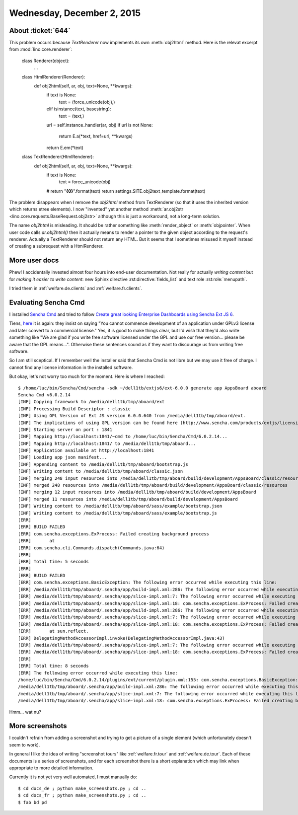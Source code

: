 ===========================
Wednesday, December 2, 2015
===========================

About :ticket:`644`
===================

This problem occurs because `TextRenderer` now implements its own
:meth:`obj2html` method. Here is the relevat excerpt from
:mod:`lino.core.renderer`:

    class Renderer(object):
        ...

    class HtmlRenderer(Renderer):
        def obj2html(self, ar, obj, text=None, **kwargs):
            if text is None:
                text = (force_unicode(obj),)
            elif isinstance(text, basestring):
                text = (text,)
            url = self.instance_handler(ar, obj)
            if url is not None:
                return E.a(*text, href=url, **kwargs)
            return E.em(*text)

    class TextRenderer(HtmlRenderer):
        def obj2html(self, ar, obj, text=None, **kwargs):
            if text is None:
                text = force_unicode(obj)
            # return "**{0}**".format(text)
            return settings.SITE.obj2text_template.format(text)


The problem disappears when I remove the `obj2html` method from
TextRenderer (so that it uses the inherited version which returns
etree elements).  I now "invented" yet another method
:meth:`ar.obj2str <lino.core.requests.BaseRequest.obj2str>` although
this is just a workaround, not a long-term solution.

The name `obj2html` is misleading.  It should be rather something like
:meth:`render_object` or :meth:`objpointer`.  When user code calls
`ar.obj2html()` then it actually means to render a pointer to the
given object according to the request's renderer. Actually a
TextRenderer should not return any HTML. But it seems that I sometimes
misused it myself instead of creating a subrequest with a
HtmlRenderer.


More user docs
==============

Phew! I accidentally invested almost four hours into end-user
documentation.  Not really for actually *writing content* but for
*making it easier to write content*: new Sphinx directive
:rst:directive:`fields_list` and text role :rst:role:`menupath`.

I tried them in :ref:`welfare.de.clients`
and :ref:`welfare.fr.clients`.


Evaluating Sencha Cmd
=====================

I installed `Sencha Cmd
<https://www.sencha.com/products/sencha-cmd/>`_ and tried to follow
`Create great looking Enterprise Dashboards using Sencha Ext JS 6
<http://blogs.walkingtree.in/2015/04/28/create-great-looking-enterprise-dashboards-using-sencha-ext-js-6/>`_.

Tiens, `here
<https://www.sencha.com/legal/sencha-software-license-agreement/>`_ it
is again: they insist on saying "You cannot commence development of an
application under GPLv3 license and later convert to a commercial
license."  Yes, it is good to make things clear, but I'd wish that
they'd also write something like "We are glad if you write free
software licensed under the GPL and use our free version... please be
aware that the GPL means...".  Otherwise these sentences sound as if
they want to discourage us from writing free software.

So I am still sceptical. If I remember well the installer said that
Sencha Cmd is not libre but we may use it free of charge. I cannot
find any license information in the installed software.

But okay, let's not worry too much for the moment.  Here is where I
reached::

    $ /home/luc/bin/Sencha/Cmd/sencha -sdk ~/dell1tb/extjs6/ext-6.0.0 generate app AppsBoard aboard
    Sencha Cmd v6.0.2.14
    [INF] Copying framework to /media/dell1tb/tmp/aboard/ext
    [INF] Processing Build Descriptor : classic
    [INF] Using GPL Version of Ext JS version 6.0.0.640 from /media/dell1tb/tmp/aboard/ext.
    [INF] The implications of using GPL version can be found here (http://www.sencha.com/products/extjs/licensing).
    [INF] Starting server on port : 1841
    [INF] Mapping http://localhost:1841/~cmd to /home/luc/bin/Sencha/Cmd/6.0.2.14...
    [INF] Mapping http://localhost:1841/ to /media/dell1tb/tmp/aboard...
    [INF] Application available at http://localhost:1841
    [INF] Loading app json manifest...
    [INF] Appending content to /media/dell1tb/tmp/aboard/bootstrap.js
    [INF] Writing content to /media/dell1tb/tmp/aboard/classic.json
    [INF] merging 248 input resources into /media/dell1tb/tmp/aboard/build/development/AppsBoard/classic/resources
    [INF] merged 248 resources into /media/dell1tb/tmp/aboard/build/development/AppsBoard/classic/resources
    [INF] merging 12 input resources into /media/dell1tb/tmp/aboard/build/development/AppsBoard
    [INF] merged 11 resources into /media/dell1tb/tmp/aboard/build/development/AppsBoard
    [INF] Writing content to /media/dell1tb/tmp/aboard/sass/example/bootstrap.json
    [INF] Writing content to /media/dell1tb/tmp/aboard/sass/example/bootstrap.js
    [ERR] 
    [ERR] BUILD FAILED
    [ERR] com.sencha.exceptions.ExProcess: Failed creating background process
    [ERR] 	at 
    [ERR] com.sencha.cli.Commands.dispatch(Commands.java:64)
    [ERR] 
    [ERR] Total time: 5 seconds
    [ERR] 
    [ERR] BUILD FAILED
    [ERR] com.sencha.exceptions.BasicException: The following error occurred while executing this line:
    [ERR] /media/dell1tb/tmp/aboard/.sencha/app/build-impl.xml:286: The following error occurred while executing this line:
    [ERR] /media/dell1tb/tmp/aboard/.sencha/app/slice-impl.xml:7: The following error occurred while executing this line:
    [ERR] /media/dell1tb/tmp/aboard/.sencha/app/slice-impl.xml:18: com.sencha.exceptions.ExProcess: Failed creating background process
    [ERR] /media/dell1tb/tmp/aboard/.sencha/app/build-impl.xml:286: The following error occurred while executing this line:
    [ERR] /media/dell1tb/tmp/aboard/.sencha/app/slice-impl.xml:7: The following error occurred while executing this line:
    [ERR] /media/dell1tb/tmp/aboard/.sencha/app/slice-impl.xml:18: com.sencha.exceptions.ExProcess: Failed creating background process
    [ERR] 	at sun.reflect.
    [ERR] DelegatingMethodAccessorImpl.invoke(DelegatingMethodAccessorImpl.java:43)
    [ERR] /media/dell1tb/tmp/aboard/.sencha/app/slice-impl.xml:7: The following error occurred while executing this line:
    [ERR] /media/dell1tb/tmp/aboard/.sencha/app/slice-impl.xml:18: com.sencha.exceptions.ExProcess: Failed creating background process
    [ERR] 
    [ERR] Total time: 8 seconds
    [ERR] The following error occurred while executing this line:
    /home/luc/bin/Sencha/Cmd/6.0.2.14/plugins/ext/current/plugin.xml:155: com.sencha.exceptions.BasicException: The following error occurred while executing this line:
    /media/dell1tb/tmp/aboard/.sencha/app/build-impl.xml:286: The following error occurred while executing this line:
    /media/dell1tb/tmp/aboard/.sencha/app/slice-impl.xml:7: The following error occurred while executing this line:
    /media/dell1tb/tmp/aboard/.sencha/app/slice-impl.xml:18: com.sencha.exceptions.ExProcess: Failed creating background process

Hmm... wat nu?


More screenshots
================

I couldn't refrain from adding a screenshot and trying to get a
picture of a single element (which unfortunately doesn't seem to work).

In general I like the idea of writing "screenshot tours" like
:ref:`welfare.fr.tour` and :ref:`welfare.de.tour`. Each of these
documents is a series of screenshots, and for each screenshot there is
a short explanation which may link when appropriate to more detailed
information.

Currently it is not yet very well automated, I must manually do::

  $ cd docs_de ; python make_screenshots.py ; cd ..
  $ cd docs_fr ; python make_screenshots.py ; cd ..
  $ fab bd pd
